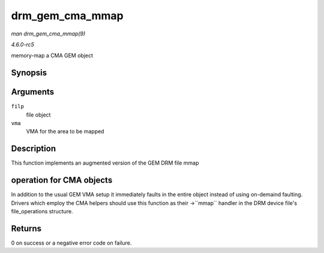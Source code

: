 .. -*- coding: utf-8; mode: rst -*-

.. _API-drm-gem-cma-mmap:

================
drm_gem_cma_mmap
================

*man drm_gem_cma_mmap(9)*

*4.6.0-rc5*

memory-map a CMA GEM object


Synopsis
========

.. c:function:: int drm_gem_cma_mmap( struct file * filp, struct vm_area_struct * vma )

Arguments
=========

``filp``
    file object

``vma``
    VMA for the area to be mapped


Description
===========

This function implements an augmented version of the GEM DRM file mmap


operation for CMA objects
=========================

In addition to the usual GEM VMA setup it immediately faults in the
entire object instead of using on-demaind faulting. Drivers which employ
the CMA helpers should use this function as their ->``mmap`` handler in
the DRM device file's file_operations structure.


Returns
=======

0 on success or a negative error code on failure.


.. ------------------------------------------------------------------------------
.. This file was automatically converted from DocBook-XML with the dbxml
.. library (https://github.com/return42/sphkerneldoc). The origin XML comes
.. from the linux kernel, refer to:
..
.. * https://github.com/torvalds/linux/tree/master/Documentation/DocBook
.. ------------------------------------------------------------------------------
